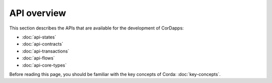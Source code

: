 API overview
============

This section describes the APIs that are available for the development of CorDapps:

* :doc:`api-states`
* :doc:`api-contracts`
* :doc:`api-transactions`
* :doc:`api-flows`
* :doc:`api-core-types`

Before reading this page, you should be familiar with the key concepts of Corda: :doc:`key-concepts`.

